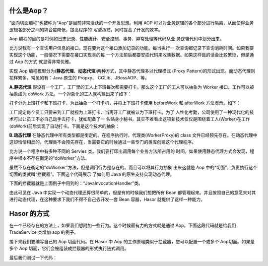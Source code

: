 什么是Aop？
------------------------------------
“面向切面编程”也被称为“Aop”是目前非常活跃的一个开发思想。利用 AOP 可以对业务逻辑的各个部分进行隔离，从而使得业务逻辑各部分之间的耦合度降低，提高程序的 `可重用性`，同时提高了开发的效率。

Aop 编程的目的是将例如日志记录、性能统计、安全控制、事务、异常处理等代码从业 务逻辑代码中划分出来。

比方说我有一个查询用户信息的接口，现在要为这个接口添加记录的功能。每当执行一 次查询都记录下查询消耗时间。如果我要实现这个功能，一般情况下需要在接口实现类的每 一个方法前后都要安插代码来收集数据。如果这样做的话会比较繁琐，但是通过 Aop 的方式 就显得非常优雅。

实现 Aop 编程模型分为(**静态代理**、**动态代理**)两种方式，其中静态代理多以代理模式 (Proxy Pattern)的形式出现。而动态代理则花样繁多，常见的有：Java 原生的 Propxy、 CGLib、JBossAOP、等。

**A.静态代理**
假设有一个工厂，工厂里的工人上下班每次都需要打卡。那么这个工厂的工人可以抽象为 Worker 接口、工作可以被抽象成为 doWork 方法。一个对象化的工人就构建出来了如下：

.. code-block:: java
    :linenos:

    public interface Worker {
        public void doWork();
    }


打卡分为上班打卡和下班打卡，为此抽象一个打卡机，并将上下班打卡使用 beforeWork 和 afterWork 方法表示。如下：

.. code-block:: java
    :linenos:

    public class Machine {
        public void beforeWork() {
            ...
        }
        public void afterWork() {
            ...
        }
    }


工厂规定每个员工只要来到工厂就视为上班打卡、当离开工厂就被认为下班打卡。为了 人性化考勤，公司使用了一种现代化的技术可以让员工不必自己动手去打卡，犹如配备了一 名贴身小秘书。其实不难看出这项新技术仅仅是围绕着工人(Worker)在工作(doWork)前后实现了自动打卡。下面是这个技术的抽象：

.. code-block:: java
    :linenos:

    public class WorkerProxy implements Worker {
        private Machine machine;
        private Worker targetWorker;
        public void doWork() {
            this.machine.beforeWork();
            this.targetWorker.doWork();
            this.machine.afterWork();
        }
    }


**B.动态代理**
在静态代理中所有类型都是衡定的。在程序执行时，代理类(WorkerProxy)的 class 文件已经预先存在。在动态代理中这却恰恰相反的，代理类不会预先存在，当需要它的时候通过一些专门的类库创建这个代理程序。

比方说一个程序中有多种不同的 Servies 类。我们要打印出调用每个业务方法所占用的 时间。如果使用静态代理方式会发现，程序中根本不存在衡定的“doWorker”方法。

虽然不存在衡定的“doWorker”方法，但是调用行为是存在的。而且可以将其行为抽象 出来这就是 Aop 中的“切面”，负责执行这个切面的类就叫“拦截器”。下面这个代码展示 了如何用 Java 的原生支持实现动态代理。

.. code-block:: java
    :linenos:

    ClassLoader lod = Thread.currentThread().getContextClassLoader();
    Class<?>[] faceSet = new Class[] { TestBean2_Face.class };
    Object proxy = Proxy.newProxyInstance(
            lod, faceSet, new JavaInvocationHandler()
    );
    TestBean2_Face face = (TestBean2_Face) proxy;
    System.out.println(face.toString());


下面的拦截器就是上面例子中用到的：“JavaInvocationHandler”类。

.. code-block:: java
    :linenos:

    class JavaInvocationHandler implements InvocationHandler {
        public Object invoke(Object proxy, Method method, Object[] args) {
            return null; // TODO Auto-generated method stub
        }
    }


由此可见在 Java 中实现一个动态代理还算很简单的，但是有的时候我们想把所有 Bean 都管理起来。并且按照自己的意愿来对其进行动态代理，在这种要求下我们不得不自己去开发一套 Bean 容器，Hasor 就提供了这样一种能力。


Hasor 的方式
------------------------------------
在一个已经存在的方法上，如果我们想附加一些行为。这个时候最有力的方式就是通过 Aop。下面这段代码就是给我们 TradeService 类增加 aop 的例子。

.. code-block:: java
    :linenos:

    @Aop(SimpleInterceptor.class)
    public class AopBean {
        public String echo(String sayMessage) {
            return "echo :" + sayMessage;
        }
    }


接下来我们要编写自己的 Aop 切面代码。在 Hasor 中 Aop 的工作原理类似于拦截器，您可以配置一个或多个 Aop切面。如果是多个 Aop 切面，它们会被组装成拦截器的形式执行链式调用。

.. code-block:: java
    :linenos:

    public class SimpleInterceptor implements MethodInterceptor {
        public Object invoke(MethodInvocation invocation) throws Throwable {
            try {
                System.out.println("before... ");
                Object returnData = invocation.proceed();
                System.out.println("after...");
                return returnData;
            } catch (Exception e) {
                System.out.println("throw...");
                throw e;
            }
        }
    }


最后我们测试一下代码：

.. code-block:: java
    :linenos:

    AppContext appContext = Hasor.create().build();
    AopBean fooBean = appContext.getInstance(AopBean.class);
    System.out.println("aopBean : " + fooBean.echo("sayMessage"));

